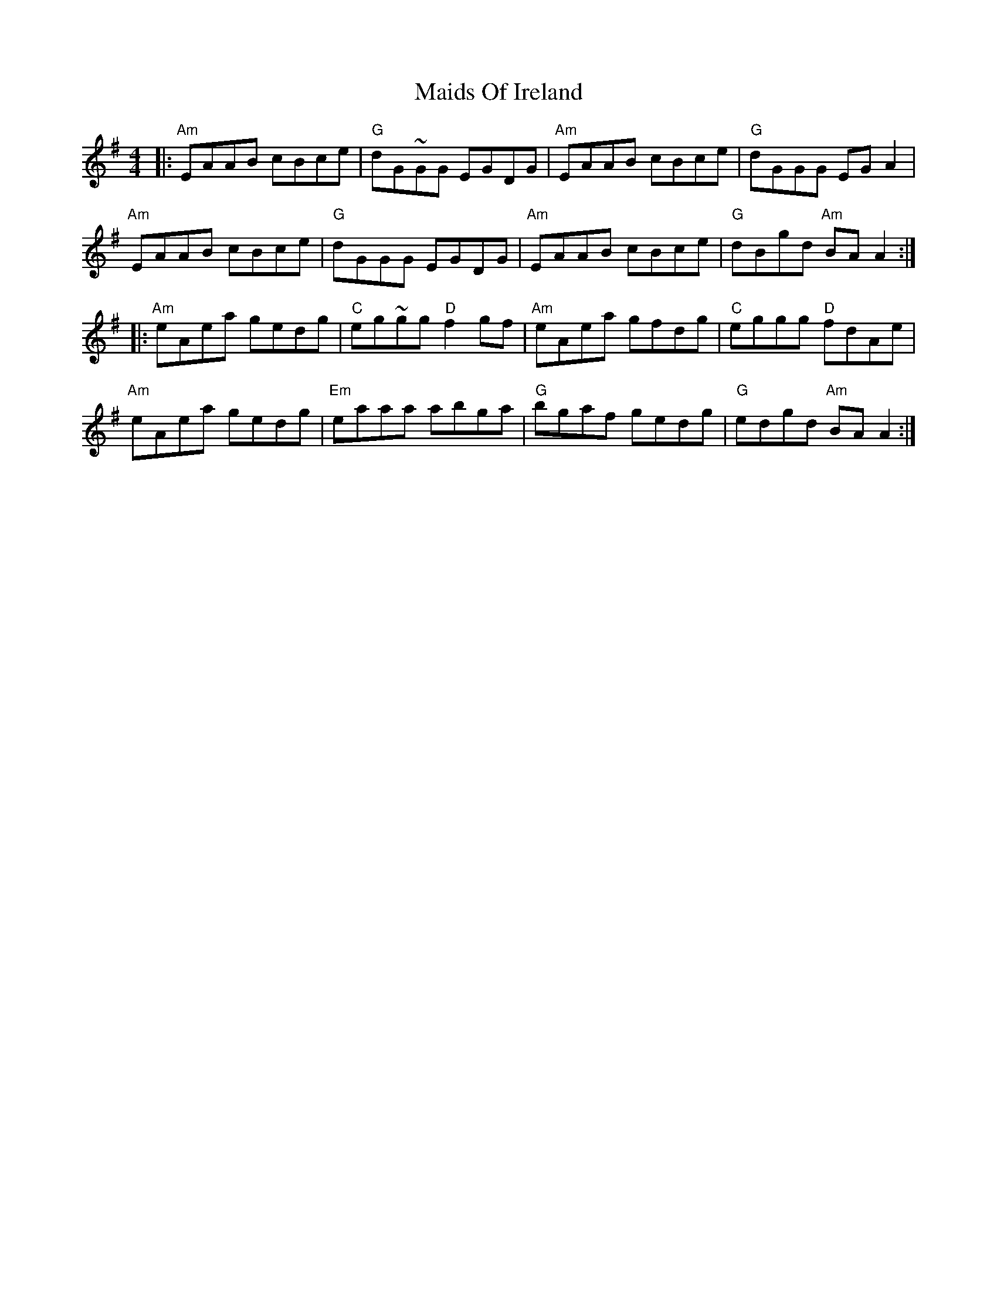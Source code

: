 X: 25075
T: Maids Of Ireland
R: reel
M: 4/4
K: Adorian
|:"Am"EAAB cBce|"G"dG~GG EGDG|"Am"EAAB cBce|"G"dGGG EG A2|
"Am"EAAB cBce|"G"dGGG EGDG|"Am"EAAB cBce|"G"dBgd "Am"BA A2:|
|:"Am"eAea gedg|"C"eg~gg "D"f2 gf|"Am"eAea gfdg|"C"eggg "D"fdAe|
"Am"eAea gedg|"Em"eaaa abga|"G"bgaf gedg|"G"edgd "Am"BA A2:|

